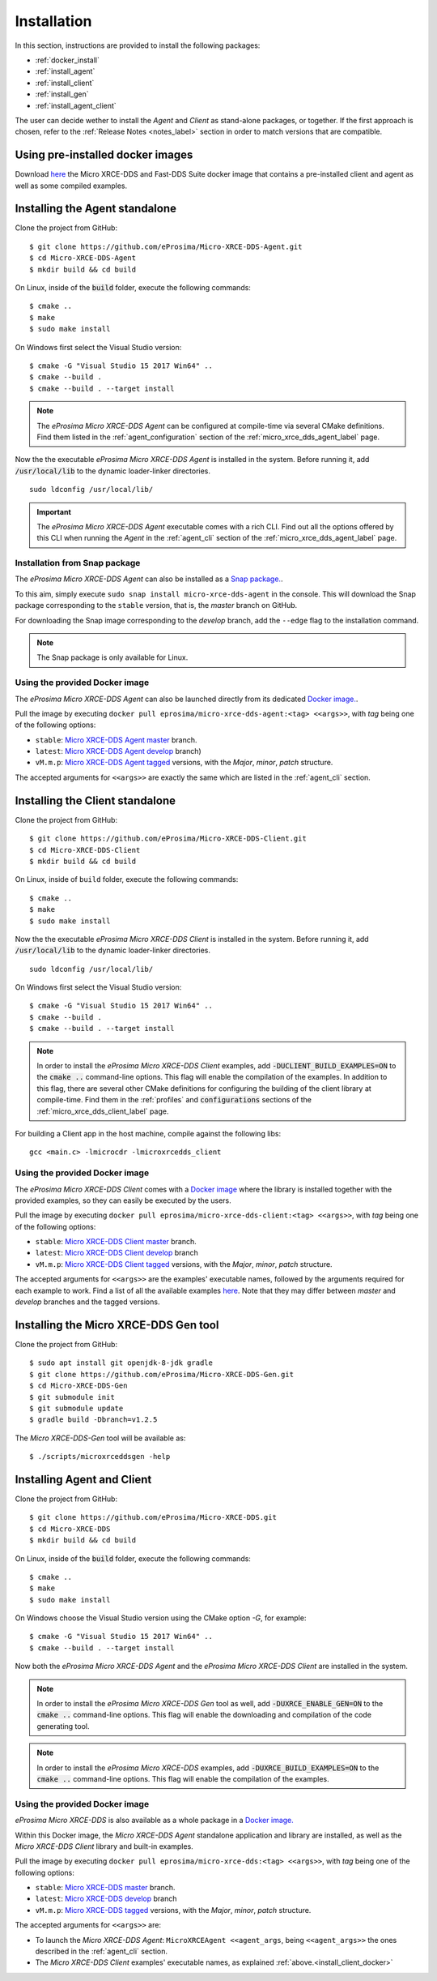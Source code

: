 .. _installation_label:

Installation
============

In this section, instructions are provided to install the following packages:

- :ref:`docker_install`
- :ref:`install_agent`
- :ref:`install_client`
- :ref:`install_gen`
- :ref:`install_agent_client`

The user can decide wether to install the *Agent* and *Client* as stand-alone packages,
or together. If the first approach is chosen, refer to the :ref:`Release Notes <notes_label>`
section in order to match versions that are compatible.

.. _docker_install:

Using pre-installed docker images
--------------------------------
Download `here <https://www.eprosima.com/index.php/downloads-all>`_ the Micro XRCE-DDS and Fast-DDS Suite docker image that contains a pre-installed client and agent as well as some compiled examples.

.. _install_agent:

Installing the Agent standalone
--------------------------------

Clone the project from GitHub: ::

    $ git clone https://github.com/eProsima/Micro-XRCE-DDS-Agent.git
    $ cd Micro-XRCE-DDS-Agent
    $ mkdir build && cd build

On Linux, inside of the :code:`build` folder, execute the following commands: ::

    $ cmake ..
    $ make
    $ sudo make install

On Windows first select the Visual Studio version: ::

    $ cmake -G "Visual Studio 15 2017 Win64" ..
    $ cmake --build .
    $ cmake --build . --target install

.. note::
    The *eProsima Micro XRCE-DDS Agent* can be configured at compile-time via several CMake definitions.
    Find them listed in the :ref:`agent_configuration` section of the :ref:`micro_xrce_dds_agent_label` page.

Now the the executable *eProsima Micro XRCE-DDS Agent* is installed in the system. Before running it, add
:code:`/usr/local/lib` to the dynamic loader-linker directories. ::

    sudo ldconfig /usr/local/lib/

.. important::
    The *eProsima Micro XRCE-DDS Agent* executable comes with a rich CLI.
    Find out all the options offered by this CLI when running the *Agent* in the :ref:`agent_cli` section of the
    :ref:`micro_xrce_dds_agent_label` page.

Installation from Snap package
******************************

The *eProsima Micro XRCE-DDS Agent* can also be installed as a `Snap package. <https://snapcraft.io/micro-xrce-dds-agent>`_.

To this aim, simply execute ``sudo snap install micro-xrce-dds-agent`` in the console.
This will download the Snap package corresponding to the ``stable`` version, that is, the *master* branch on GitHub.

For downloading the Snap image corresponding to the *develop* branch, add the ``--edge`` flag to the installation command.

.. note::
    The Snap package is only available for Linux.

.. _install_agent_docker:

Using the provided Docker image
*******************************

The *eProsima Micro XRCE-DDS Agent* can also be launched directly from its dedicated `Docker image. <https://hub.docker.com/r/eprosima/micro-xrce-dds-agent>`_.

Pull the image by executing ``docker pull eprosima/micro-xrce-dds-agent:<tag> <<args>>``, with *tag* being one of the following options:

* ``stable``: `Micro XRCE-DDS Agent master <https://github.com/eProsima/Micro-XRCE-DDS-Agent/tree/master>`_ branch.
* ``latest``: `Micro XRCE-DDS Agent develop <https://github.com/eProsima/Micro-XRCE-DDS-Agent/tree/develop>`_ branch)
* ``vM.m.p``: `Micro XRCE-DDS Agent tagged <https://github.com/eProsima/Micro-XRCE-DDS-Agent/tags>`_ versions, with the *Major*, *minor*, *patch* structure.

The accepted arguments for ``<<args>>`` are exactly the same which are listed in the :ref:`agent_cli` section.

.. _install_client:

Installing the Client standalone
---------------------------------

Clone the project from GitHub: ::

    $ git clone https://github.com/eProsima/Micro-XRCE-DDS-Client.git
    $ cd Micro-XRCE-DDS-Client
    $ mkdir build && cd build

On Linux, inside of ``build`` folder, execute the following commands: ::

    $ cmake ..
    $ make
    $ sudo make install

Now the the executable *eProsima Micro XRCE-DDS Client* is installed in the system. Before running it, add
:code:`/usr/local/lib` to the dynamic loader-linker directories. ::

    sudo ldconfig /usr/local/lib/

On Windows first select the Visual Studio version: ::

    $ cmake -G "Visual Studio 15 2017 Win64" ..
    $ cmake --build .
    $ cmake --build . --target install

.. note::
    In order to install the *eProsima Micro XRCE-DDS Client* examples, add :code:`-DUCLIENT_BUILD_EXAMPLES=ON`
    to the :code:`cmake ..` command-line options. This flag will enable the compilation of the examples.
    In addition to this flag, there are several other CMake definitions for configuring the building of the client
    library at compile-time.
    Find them in the :ref:`profiles` and :code:`configurations` sections of the :ref:`micro_xrce_dds_client_label` page.

For building a Client app in the host machine, compile against the following libs: ::

    gcc <main.c> -lmicrocdr -lmicroxrcedds_client

.. _install_client_docker:

Using the provided Docker image
*******************************

The *eProsima Micro XRCE-DDS Client* comes with a `Docker image <https://hub.docker.com/r/eprosima/micro-xrce-dds-agent>`_ where the library is installed together with the provided examples, so they can easily be executed by the users.

Pull the image by executing ``docker pull eprosima/micro-xrce-dds-client:<tag> <<args>>``, with *tag* being one of the following options:

* ``stable``: `Micro XRCE-DDS Client master <https://github.com/eProsima/Micro-XRCE-DDS-Client/tree/master>`_ branch.
* ``latest``: `Micro XRCE-DDS Client develop <https://github.com/eProsima/Micro-XRCE-DDS-Client/tree/develop>`_ branch
* ``vM.m.p``: `Micro XRCE-DDS Client tagged <https://github.com/eProsima/Micro-XRCE-DDS-Client/tags>`_ versions, with the *Major*, *minor*, *patch* structure.

The accepted arguments for ``<<args>>`` are the examples' executable names, followed by the arguments required for each example to work.
Find a list of all the available examples `here <https://github.com/eProsima/Micro-XRCE-DDS-Client/tree/master/examples>`_. Note that they may differ between *master* and *develop* branches and the tagged versions.

.. _install_gen:

Installing the Micro XRCE-DDS Gen tool
--------------------------------------

Clone the project from GitHub: ::

    $ sudo apt install git openjdk-8-jdk gradle
    $ git clone https://github.com/eProsima/Micro-XRCE-DDS-Gen.git
    $ cd Micro-XRCE-DDS-Gen
    $ git submodule init
    $ git submodule update
    $ gradle build -Dbranch=v1.2.5

The *Micro XRCE-DDS-Gen* tool will be available as: ::

    $ ./scripts/microxrceddsgen -help

.. _install_agent_client:

Installing Agent and Client
---------------------------

Clone the project from GitHub: ::

    $ git clone https://github.com/eProsima/Micro-XRCE-DDS.git
    $ cd Micro-XRCE-DDS
    $ mkdir build && cd build

On Linux, inside of the :code:`build` folder, execute the following commands: ::

    $ cmake ..
    $ make
    $ sudo make install

On Windows choose the Visual Studio version using the CMake option *-G*, for example: ::

    $ cmake -G "Visual Studio 15 2017 Win64" ..
    $ cmake --build . --target install

Now both the *eProsima Micro XRCE-DDS Agent* and the *eProsima Micro XRCE-DDS Client* are installed in the system.

.. note::
    In order to install the *eProsima Micro XRCE-DDS Gen* tool as well, add :code:`-DUXRCE_ENABLE_GEN=ON`
    to the :code:`cmake ..` command-line options. This flag will enable the downloading and compilation of the code generating tool.

.. note::
    In order to install the *eProsima Micro XRCE-DDS* examples, add :code:`-DUXRCE_BUILD_EXAMPLES=ON`
    to the :code:`cmake ..` command-line options. This flag will enable the compilation of the examples.

.. _install_agent_client_docker:

Using the provided Docker image
*******************************

*eProsima Micro XRCE-DDS* is also available as a whole package in a `Docker image. <https://hub.docker.com/r/eprosima/micro-xrce-dds-agent>`_

Within this Docker image, the *Micro XRCE-DDS Agent* standalone application and library are installed, as well as the *Micro XRCE-DDS Client* library and built-in examples.

Pull the image by executing ``docker pull eprosima/micro-xrce-dds:<tag> <<args>>``, with *tag* being one of the following options:

* ``stable``: `Micro XRCE-DDS master <https://github.com/eProsima/Micro-XRCE-DDS/tree/master>`_ branch.
* ``latest``: `Micro XRCE-DDS develop <https://github.com/eProsima/Micro-XRCE-DDS/tree/develop>`_ branch
* ``vM.m.p``: `Micro XRCE-DDS tagged <https://github.com/eProsima/Micro-XRCE-DDS/tags>`_ versions, with the *Major*, *minor*, *patch* structure.

The accepted arguments for ``<<args>>`` are:

* To launch the *Micro XRCE-DDS Agent*: ``MicroXRCEAgent <<agent_args``, being ``<<agent_args>>`` the ones described in the :ref:`agent_cli` section.
* The *Micro XRCE-DDS Client* examples' executable names, as explained :ref:`above.<install_client_docker>`
